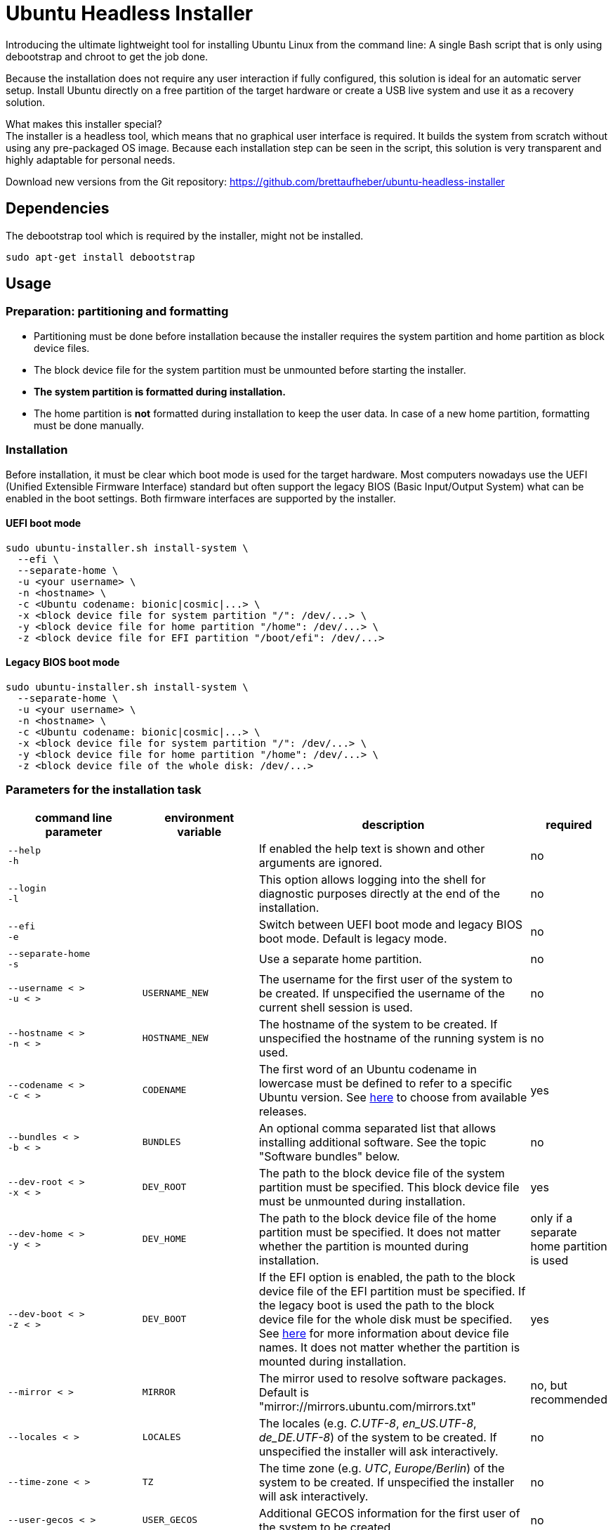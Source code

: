 = Ubuntu Headless Installer

Introducing the ultimate lightweight tool for installing Ubuntu Linux from the command line: A single Bash script that is only using debootstrap and chroot to get the job done.

Because the installation does not require any user interaction if fully configured, this solution is ideal for an automatic server setup.
Install Ubuntu directly on a free partition of the target hardware or create a USB live system and use it as a recovery solution.

What makes this installer special? +
The installer is a headless tool, which means that no graphical user interface is required.
It builds the system from scratch without using any pre-packaged OS image.
Because each installation step can be seen in the script, this solution is very transparent and highly adaptable for personal needs.

Download new versions from the Git repository: https://github.com/brettaufheber/ubuntu-headless-installer

== Dependencies

The debootstrap tool which is required by the installer, might not be installed.

[source]
----
sudo apt-get install debootstrap
----

== Usage

=== Preparation: partitioning and formatting

* Partitioning must be done before installation because the installer requires the system partition and home partition as block device files.
* The block device file for the system partition must be unmounted before starting the installer.
* *The system partition is formatted during installation.*
* The home partition is *not* formatted during installation to keep the user data.
In case of a new home partition, formatting must be done manually.

=== Installation

Before installation, it must be clear which boot mode is used for the target hardware.
Most computers nowadays use the UEFI (Unified Extensible Firmware Interface) standard but often support the legacy BIOS (Basic Input/Output System) what can be enabled in the boot settings.
Both firmware interfaces are supported by the installer.

==== UEFI boot mode

[source]
----
sudo ubuntu-installer.sh install-system \
  ‑‑efi \
  ‑‑separate‑home \
  -u <your username> \
  -n <hostname> \
  -c <Ubuntu codename: bionic|cosmic|...> \
  -x <block device file for system partition "/": /dev/...> \
  -y <block device file for home partition "/home": /dev/...> \
  -z <block device file for EFI partition "/boot/efi": /dev/...>
----

==== Legacy BIOS boot mode

[source]
----
sudo ubuntu-installer.sh install-system \
  ‑‑separate‑home \
  -u <your username> \
  -n <hostname> \
  -c <Ubuntu codename: bionic|cosmic|...> \
  -x <block device file for system partition "/": /dev/...> \
  -y <block device file for home partition "/home": /dev/...> \
  -z <block device file of the whole disk: /dev/...>
----

=== Parameters for the installation task

[cols="7,7,15,1",options="header"]
|===

|command line parameter
|environment variable
|description
|required

|`&#8209;&#8209;help` +
`&#8209;h`
|
|If enabled the help text is shown and other arguments are ignored.
|no

|`&#8209;&#8209;login` +
`&#8209;l`
|
|This option allows logging into the shell for diagnostic purposes directly at the end of the installation.
|no

|`&#8209;&#8209;efi` +
`&#8209;e`
|
|Switch between UEFI boot mode and legacy BIOS boot mode. Default is legacy mode.
|no

|`&#8209;&#8209;separate&#8209;home` +
`&#8209;s`
|
|Use a separate home partition.
|no

|`&#8209;&#8209;username&nbsp;<&nbsp;>` +
`&#8209;u&nbsp;<&nbsp;>`
|`USERNAME_NEW`
|The username for the first user of the system to be created. If unspecified the username of the current shell session is used.
|no

|`&#8209;&#8209;hostname&nbsp;<&nbsp;>` +
`&#8209;n&nbsp;<&nbsp;>`
|`HOSTNAME_NEW`
|The hostname of the system to be created. If unspecified the hostname of the running system is used.
|no

|`&#8209;&#8209;codename&nbsp;<&nbsp;>` +
`&#8209;c&nbsp;<&nbsp;>`
|`CODENAME`
|The first word of an Ubuntu codename in lowercase must be defined to refer to a specific Ubuntu version. See https://wiki.ubuntu.com/Releases[here] to choose from available releases.
|yes

|`&#8209;&#8209;bundles&nbsp;<&nbsp;>` +
`&#8209;b&nbsp;<&nbsp;>`
|`BUNDLES`
|An optional comma separated list that allows installing additional software. See the topic "Software bundles" below.
|no

|`&#8209;&#8209;dev&#8209;root&nbsp;<&nbsp;>` +
`&#8209;x&nbsp;<&nbsp;>`
|`DEV_ROOT`
|The path to the block device file of the system partition must be specified. This block device file must be unmounted during installation.
|yes

|`&#8209;&#8209;dev&#8209;home&nbsp;<&nbsp;>` +
`&#8209;y&nbsp;<&nbsp;>`
|`DEV_HOME`
|The path to the block device file of the home partition must be specified. It does not matter whether the partition is mounted during installation.
|only if a separate home partition is used

|`&#8209;&#8209;dev&#8209;boot&nbsp;<&nbsp;>` +
`&#8209;z&nbsp;<&nbsp;>`
|`DEV_BOOT`
|If the EFI option is enabled, the path to the block device file of the EFI partition must be specified. If the legacy boot is used the path to the block device file for the whole disk must be specified. See https://wiki.archlinux.org/title/Device_file#Block_device_names[here] for more information about device file names. It does not matter whether the partition is mounted during installation.
|yes

|`&#8209;&#8209;mirror&nbsp;<&nbsp;>`
|`MIRROR`
|The mirror used to resolve software packages. Default is "mirror://mirrors.ubuntu.com/mirrors.txt"
|no, but recommended

|`&#8209;&#8209;locales&nbsp;<&nbsp;>`
|`LOCALES`
|The locales (e.g. _C.UTF-8_, _en_US.UTF-8_, _de_DE.UTF-8_) of the system to be created. If unspecified the installer will ask interactively.
|no

|`&#8209;&#8209;time&#8209;zone&nbsp;<&nbsp;>`
|`TZ`
|The time zone (e.g. _UTC_, _Europe/Berlin_) of the system to be created. If unspecified the installer will ask interactively.
|no

|`&#8209;&#8209;user&#8209;gecos&nbsp;<&nbsp;>`
|`USER_GECOS`
|Additional GECOS information for the first user of the system to be created.
|no

|`&#8209;&#8209;password&nbsp;<&nbsp;>`
|`PASSWORD`
|The password for the first user of the system to be created. If unspecified the installer will ask interactively.
|no

|`&#8209;&#8209;keyboard&#8209;model&nbsp;<&nbsp;>`
|`XKBMODEL`
|The keyboard model. If unspecified the installer will ask interactively. See file "/etc/default/keyboard" of another system to find matching values.
|no

|`&#8209;&#8209;keyboard&#8209;layout&nbsp;<&nbsp;>`
|`XKBLAYOUT`
|The keyboard layout. If unspecified the installer will ask interactively. See file "/etc/default/keyboard" of another system to find matching values.
|no

|`&#8209;&#8209;keyboard&#8209;variant&nbsp;<&nbsp;>`
|`XKBVARIANT`
|The keyboard variant. If unspecified the installer will ask interactively. See file "/etc/default/keyboard" of another system to find matching values.
|no

|`&#8209;&#8209;keyboard&#8209;options&nbsp;<&nbsp;>`
|`XKBOPTIONS`
|The keyboard options. If unspecified the installer will ask interactively. See file "/etc/default/keyboard" of another system to find matching values.
|no

|===

=== Software bundles

Optionally, bundles (collection of software packages) can be installed together with the system.
See the code to get an overview of the used packages.

* net: network tooling
* virt: QEMU/KVM with tooling
* dev: basic equipment for software developers
* desktop: minimal GNOME desktop
* laptop: power saving tools for mobile devices
* x86: architecture specific tools and libraries (requires dev)

== Other features

The installer is able to create Docker container images and Linux containers.
See the code to learn more about these features.

== License

Copyright (c) 2018 Eric Löffler

This program is free software: you can redistribute it and/or modify it under the terms of the GNU General Public License as published by the Free Software Foundation, either version 3 of the License, or (at your option) any later version.

This program is distributed in the hope that it will be useful, but WITHOUT ANY WARRANTY; without even the implied warranty of MERCHANTABILITY or FITNESS FOR A PARTICULAR PURPOSE.
See the GNU General Public License for more details.

You should have received a copy of the GNU General Public License along with this program.
If not, see _http://www.gnu.org/licenses/_.
